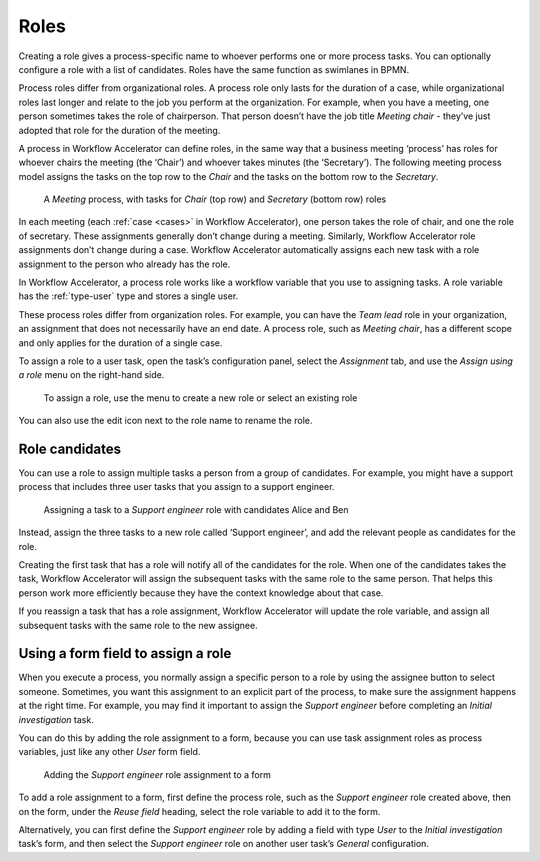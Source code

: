.. _roles:

Roles
-----

Creating a role gives a process-specific name to whoever performs one or more process tasks.
You can optionally configure a role with a list of candidates.
Roles have the same function as swimlanes in BPMN.

Process roles differ from organizational roles.
A process role only lasts for the duration of a case, while organizational roles last longer and relate to the job you perform at the organization.
For example, when you have a meeting, one person sometimes takes the role of chairperson.
That person doesn’t have the job title *Meeting chair* - they’ve just adopted that role for the duration of the meeting.

A process in Workflow Accelerator can define roles, in the same way that a business meeting ‘process’ has roles for whoever chairs the meeting (the ‘Chair’) and whoever takes minutes (the ‘Secretary’).
The following meeting process model assigns the tasks on the top row to the *Chair* and the tasks on the bottom row to the *Secretary*.

.. figure:: /_static/images/processes/roles/example.png

   A *Meeting* process, with tasks for *Chair* (top row) and *Secretary* (bottom row) roles

In each meeting (each :ref:`case <cases>` in Workflow Accelerator), one person takes the role of chair, and one the role of secretary.
These assignments generally don’t change during a meeting.
Similarly, Workflow Accelerator role assignments don’t change during a case.
Workflow Accelerator automatically assigns each new task with a role assignment to the person who already has the role.

In Workflow Accelerator, a process role works like a workflow variable that you use to assigning tasks.
A role variable has the :ref:`type-user` type and stores a single user.

These process roles differ from organization roles.
For example, you can have the *Team lead* role in your organization, an assignment that does not necessarily have an end date.
A process role, such as *Meeting chair*, has a different scope and only applies for the duration of a single case.

To assign a role to a user task, open the task’s configuration panel, select the `Assignment` tab, and use the `Assign using a role` menu on the right-hand side.

.. figure:: /_static/images/processes/roles/assign.png

   To assign a role, use the menu to create a new role or select an existing role

You can also use the edit icon next to the role name to rename the role.

Role candidates
^^^^^^^^^^^^^^^

You can use a role to assign multiple tasks a person from a group of candidates.
For example, you might have a support process that includes three user tasks that you assign to a support engineer.

.. figure:: /_static/images/processes/roles/roles.png

   Assigning a task to a *Support engineer* role with candidates Alice and Ben

Instead, assign the three tasks to a new role called ‘Support engineer’,
and add the relevant people as candidates for the role.

Creating the first task that has a role will notify all of the candidates for the role.
When one of the candidates takes the task, Workflow Accelerator will assign the subsequent tasks with the same role to the same person.
That helps this person work more efficiently because they have the context knowledge about that case.

If you reassign a task that has a role assignment,
Workflow Accelerator will update the role variable,
and assign all subsequent tasks with the same role to the new assignee.

Using a form field to assign a role
^^^^^^^^^^^^^^^^^^^^^^^^^^^^^^^^^^^

When you execute a process,
you normally assign a specific person to a role by using the assignee button to select someone.
Sometimes, you want this assignment to an explicit part of the process,
to make sure the assignment happens at the right time.
For example,
you may find it important to assign the *Support engineer* before completing an *Initial investigation* task.

You can do this by adding the role assignment to a form,
because you can use task assignment roles as process variables,
just like any other *User* form field.

.. figure:: /_static/images/processes/roles/form-field.png

   Adding the *Support engineer* role assignment to a form

To add a role assignment to a form,
first define the process role, such as the *Support engineer* role created above,
then on the form, under the *Reuse field* heading,
select the role variable to add it to the form.

Alternatively, you can first define the *Support engineer* role
by adding a field with type *User* to the *Initial investigation* task’s form,
and then select the *Support engineer* role
on another user task’s *General* configuration.
